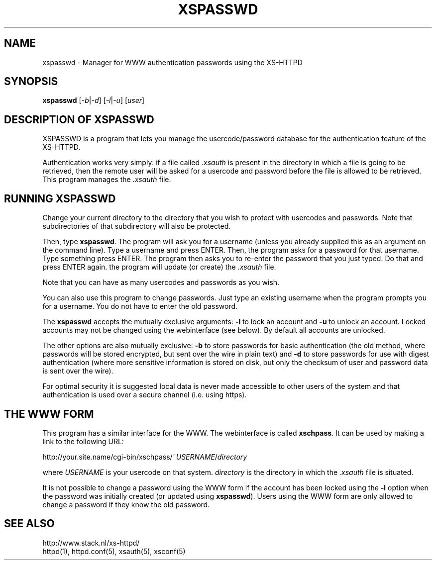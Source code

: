 .TH XSPASSWD 1 "26 March 1996"
.SH NAME
xspasswd \- Manager for WWW authentication passwords using the XS\-HTTPD
.SH SYNOPSIS
.ta 8n
.B xspasswd
.RI [ -b | -d ]\ [ -l | -u ]\ [ user ]
.LP 
.SH DESCRIPTION OF XSPASSWD
XSPASSWD is a program that lets you manage the usercode/password database
for the authentication feature of the XS\-HTTPD.
.LP
Authentication works very simply: if a file called \fI.xsauth\fP is present
in the directory in which a file is going to be retrieved, then the remote
user will be asked for a usercode and password before the file is allowed
to be retrieved. This program manages the \fI.xsauth\fP file.
.SH RUNNING XSPASSWD
Change your current directory to the directory that you wish to protect
with usercodes and passwords. Note that subdirectories of that subdirectory
will also be protected.
.LP
Then, type \fBxspasswd\fP. The program will ask you for a username (unless
you already supplied this as an argument on the command line).
Type a username and press ENTER. Then, the program asks
for a password for that username. Type something press ENTER. The program
then asks you to re\-enter the password that you just typed. Do that and
press ENTER again. the program will update (or create) the \fI.xsauth\fP file.
.LP
Note that you can have as many usercodes and passwords as you wish.
.LP
You can also use this program to change passwords. Just type an existing
username when the program prompts you for a username. You do not have to
enter the old password.
.LP
The \fBxspasswd\fP accepts the mutually exclusive arguments: \fB-l\fP to
lock an account and \fB-u\fP to unlock an account. Locked accounts may
not be changed using the webinterface (see below).
By default all accounts are unlocked.
.LP
The other options are also mutually exclusive: \fB-b\fP to store passwords
for basic authentication (the old method, where passwords will be stored
encrypted, but sent over the wire in plain text) and \fB-d\fP to store
passwords for use with digest authentication (where more sensitive
information is stored on disk, but only the checksum of user and password
data is sent over the wire).
.LP
For optimal security it is suggested local data is never made accessible
to other users of the system and that authentication is used over a secure
channel (i.e. using https).
.SH THE WWW FORM
This program has a similar interface for the WWW. The webinterface is
called \fBxschpass\fP. It can be used by making a link to the following URL:
.LP
http://your.site.name/cgi\-bin/xschpass/~\fIUSERNAME\fP/\fIdirectory\fP
.LP
where \fIUSERNAME\fP is your usercode on that system. \fIdirectory\fP is
the directory in which the \fI.xsauth\fP file is situated.
.LP
It is not possible to change a password using the WWW form if the account
has been locked using the \fB-l\fP option when the password was initially
created (or updated using \fBxspasswd\fP). 
Users using the WWW form are only allowed to change a password if they
know the old password.

.SH SEE ALSO
http://www.stack.nl/xs\-httpd/
.br
httpd(1), httpd.conf(5), xsauth(5), xsconf(5)
